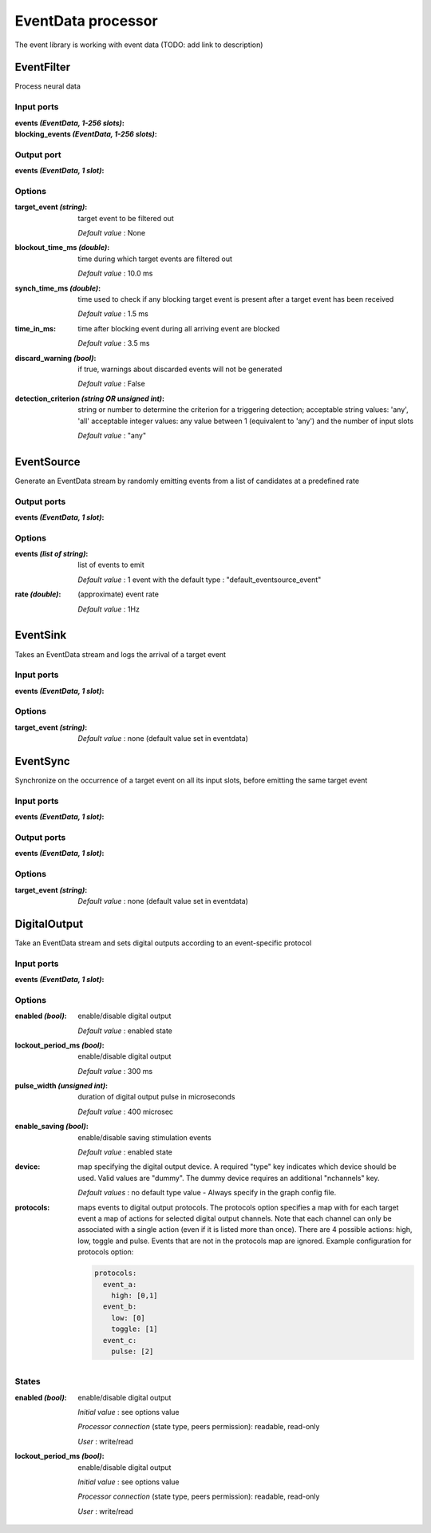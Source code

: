 EventData processor
===================

The event library is working with event data (TODO: add link to description)

EventFilter
-----------
Process neural data

Input ports
...........

:events *(EventData, 1-256 slots)*:

:blocking_events *(EventData, 1-256 slots)*:

Output port
...........

:events *(EventData, 1 slot)*:

Options
.......

:target_event *(string)*:
  target event to be filtered out

  *Default value* : None

:blockout_time_ms *(double)*:
  time during which target events are filtered out

  *Default value* : 10.0 ms

:synch_time_ms *(double)*:
  time used to check if any blocking target event is present after a target event has been received

  *Default value* : 1.5 ms

:time_in_ms:
  time after blocking event during all arriving event are blocked

  *Default value* : 3.5 ms

:discard_warning *(bool)*:
  if true, warnings about discarded events will not be generated

  *Default value* : False

:detection_criterion *(string OR unsigned int)*:
  string or number to determine the criterion for a triggering detection; acceptable string values: 'any', 'all'
  acceptable integer values: any value between 1 (equivalent to 'any') and the number of input slots

  *Default value* : "any"

EventSource
-----------
Generate an EventData stream by randomly emitting events from a list of candidates at a predefined rate

Output ports
............

:events *(EventData, 1 slot)*:

Options
.......

:events *(list of string)*:
  list of events to emit

  *Default value* : 1 event with the default type : "default_eventsource_event"

:rate *(double)*:
  (approximate) event rate

  *Default value* : 1Hz

EventSink
---------
Takes an EventData stream and logs the arrival of a target event

Input ports
...........

:events *(EventData, 1 slot)*:

Options
.......

:target_event *(string)*:

  *Default value* : none (default  value set in eventdata)

EventSync
---------
Synchronize on the occurrence of a target event on all its input slots, before emitting the same target event

Input ports
...........

:events *(EventData, 1 slot)*:

Output ports
............

:events *(EventData, 1 slot)*:

Options
.......

:target_event *(string)*:

  *Default value* : none (default value set in eventdata)


DigitalOutput
-------------
Take an EventData stream and sets digital outputs according to an event-specific protocol

Input ports
...........

:events *(EventData, 1 slot)*:

Options
.......

:enabled *(bool)*:
  enable/disable digital output

  *Default value* : enabled state

:lockout_period_ms *(bool)*:
  enable/disable digital output

  *Default value* : 300 ms

:pulse_width *(unsigned int)*:
  duration of digital output pulse in microseconds

  *Default value* : 400 microsec

:enable_saving *(bool)*:
  enable/disable saving stimulation events

  *Default value* : enabled state

:device:
  map specifying the digital output device. A required "type" key indicates which device should be used.
  Valid values are "dummy". The dummy device requires an additional "nchannels" key.

  *Default values* : no default type value - Always specify in the graph config file.

:protocols:
  maps events to digital output protocols.
  The protocols option specifies a map with  for each target event a map of actions for selected digital output channels.
  Note that each channel can only be associated with a single action (even if it is listed more than once).
  There are 4 possible actions: high, low, toggle and pulse. Events that are not in the protocols map are ignored.
  Example configuration for protocols option:

  .. code-block::

      protocols:
        event_a:
          high: [0,1]
        event_b:
          low: [0]
          toggle: [1]
        event_c:
          pulse: [2]

States
......

:enabled *(bool)*:
  enable/disable digital output

  *Initial value* : see options value

  *Processor connection* (state type, peers permission): readable, read-only

  *User* : write/read

:lockout_period_ms *(bool)*:
  enable/disable digital output

  *Initial value* : see options value

  *Processor connection* (state type, peers permission): readable, read-only

  *User* : write/read

